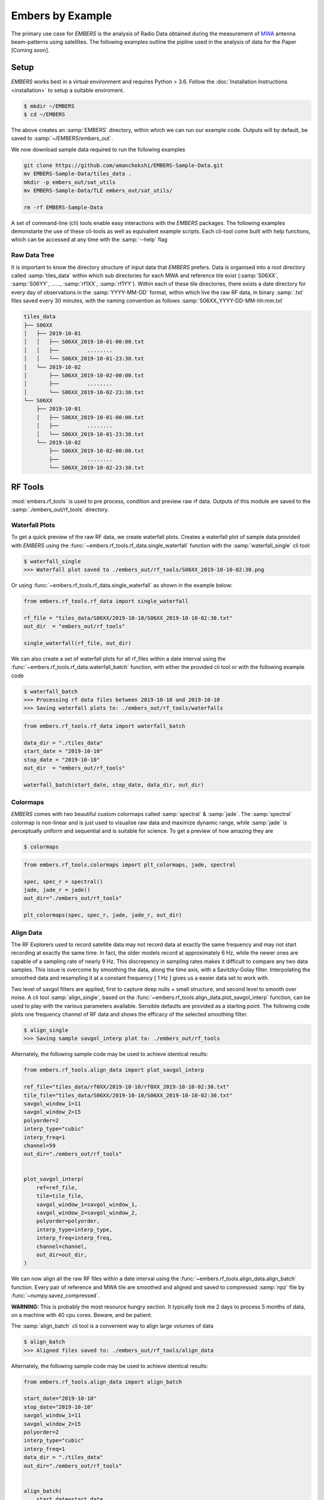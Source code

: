 
===================
 Embers by Example
===================

The primary use case for *EMBERS* is the analysis of Radio Data obtained during the measurement of `MWA <https://www.mwatelescope.org/>`_ antenna beam-patterns
using satellites. The following examples outline the pipline used in the analysis of data for the Paper [Coming soon].

Setup
-----
*EMBERS* works best in a virtual environment and requires Python > 3.6. Follow the :doc:`Installation Instructions <installation>` to setup a suitable enviroment.

.. code-block::

    $ mkdir ~/EMBERS
    $ cd ~/EMBERS

The above creates an :samp:`EMBERS` directory, within which we can run our example code. Outputs will by default, be saved to :samp:`~/EMBERS/embers_out`.

We now download sample data required to run the following examples

.. code-block::

    git clone https://github.com/amanchokshi/EMBERS-Sample-Data.git
    mv EMBERS-Sample-Data/tiles_data .
    mkdir -p embers_out/sat_utils
    mv EMBERS-Sample-Data/TLE embers_out/sat_utils/

    rm -rf EMBERS-Sample-Data


A set of command-line (cli) tools enable easy interactions with the *EMBERS* packages. The following examples demonstarte the use of these cli-tools as well as
equivalent example scripts. Each cli-tool come built with help functions, which can be accessed at any time with the :samp:`--help` flag


Raw Data Tree
^^^^^^^^^^^^^
It is important to know the directory structure of input data that *EMBERS* prefers. Data is organised into a root directory called :samp:`tiles_data` within which
sub directories for each MWA and reference tile exist (:samp:`S06XX`, :samp:`S06YY`, ......, :samp:`rf1XX`, :samp:`rf1YY`). Within each of these tile directories,
there exists a date directory for every day of observations in the :samp:`YYYY-MM-DD` format, within which live the raw RF data, in binary :samp:`.txt` files
saved every 30 minutes, with the naming convention as follows :samp:`S06XX_YYYY-DD-MM-hh:mm.txt`

.. code-block::

    tiles_data
    ├── S06XX
    │   ├── 2019-10-01
    │   │   ├── S06XX_2019-10-01-00:00.txt
    │   │   ├──         ........
    │   │   └── S06XX_2019-10-01-23:30.txt
    │   └── 2019-10-02
    │       ├── S06XX_2019-10-02-00:00.txt
    │       ├──         ........
    │       └── S06XX_2019-10-02-23:30.txt
    └── S06XX
        ├── 2019-10-01
        │   ├── S06XX_2019-10-01-00:00.txt
        │   ├──         ........
        │   └── S06XX_2019-10-01-23:30.txt
        └── 2019-10-02
            ├── S06XX_2019-10-02-00:00.txt
            ├──         ........
            └── S06XX_2019-10-02-23:30.txt

RF Tools
--------

:mod:`embers.rf_tools` is used to pre process, condition and preview raw rf data. Outputs of this module are saved to the :samp:`./embers_out/rf_tools` directory.

Waterfall Plots
^^^^^^^^^^^^^^^
To get a quick preview of the raw RF data, we create waterfall plots. Creates a waterfall plot of sample data provided with *EMBERS* using
the :func:`~embers.rf_tools.rf_data.single_waterfall` function with the :samp:`waterfall_single` cli tool:

.. code-block::

    $ waterfall_single
    >>> Waterfall plot saved to ./embers_out/rf_tools/S06XX_2019-10-10-02:30.png

Or using :func:`~embers.rf_tools.rf_data.single_waterfall` as shown in the example below:

.. code-block:: python

    from embers.rf_tools.rf_data import single_waterfall

    rf_file = "tiles_data/S06XX/2019-10-10/S06XX_2019-10-10-02:30.txt"
    out_dir  = "embers_out/rf_tools"

    single_waterfall(rf_file, out_dir)


.. image:: _static/imgs/waterfall_sample.png
    :width: 100%
    :alt: Waterfall Plot

We can also create a set of waterfall plots for all rf_files within a date interval using the :func:`~embers.rf_tools.rf_data.waterfall_batch` function, with
either the provided cli tool or with the following example code

.. code-block::

    $ waterfall_batch
    >>> Processing rf data files between 2019-10-10 and 2019-10-10
    >>> Saving waterfall plots to: ./embers_out/rf_tools/waterfalls


.. code-block:: python

    from embers.rf_tools.rf_data import waterfall_batch

    data_dir = "./tiles_data"
    start_date = "2019-10-10"
    stop_date = "2019-10-10"
    out_dir  = "embers_out/rf_tools"

    waterfall_batch(start_date, stop_date, data_dir, out_dir)


Colormaps
^^^^^^^^^
*EMBERS* comes with two beautiful custom colormaps called :samp:`spectral` & :samp:`jade`. The :samp:`spectral` colormap is non-linear and is just used to
visualise raw data and maximize dynamic range, while :samp:`jade` is perceptually uniform and sequential and is suitable for science.
To get a preview of how amazing they are

.. code-block::

    $ colormaps

.. code-block:: python

    from embers.rf_tools.colormaps import plt_colormaps, jade, spectral

    spec, spec_r = spectral()
    jade, jade_r = jade()
    out_dir="./embers_out/rf_tools"

    plt_colormaps(spec, spec_r, jade, jade_r, out_dir)

.. image:: _static/imgs/colormaps.png
    :width: 100%
    :alt: EMBERS custom colormaps


Align Data
^^^^^^^^^^

The RF Explorers used to record satellite data may not record data at exactly the same frequency and may not start recording at exactly the same time.
In fact, the older models record at approximately 6 Hz, while the newer ones are capable of a sampling rate of nearly 9 Hz. This discrepency in sampling
rates makes it difficult to compare any two data samples. This issue is overcome by smoothing the data, along the time axis, with a Savitzky-Golay filter.
Interpolating the smoothed data and resampling it at a constant frequency [ 1 Hz ] gives us a easier data set to work with.

Two level of savgol filters are applied, first to capture deep nulls + small structure, and second level to smooth over noise. A cli tool :samp:`align_single`,
based on the :func:`~embers.rf_tools.align_data.plot_savgol_interp` function,
can be used to play with the various parameters available. Sensible defaults are provided as a starting point. The following code plots one frequency channel of
RF data and shows the efficacy of the selected smoothing filter.

.. code-block::

    $ align_single
    >>> Saving sample savgol_interp plot to: ./embers_out/rf_tools


Alternately, the following sample code may be used to achieve identical results:

.. code-block:: python

    from embers.rf_tools.align_data import plot_savgol_interp

    ref_file="tiles_data/rf0XX/2019-10-10/rf0XX_2019-10-10-02:30.txt"
    tile_file="tiles_data/S06XX/2019-10-10/S06XX_2019-10-10-02:30.txt"
    savgol_window_1=11
    savgol_window_2=15
    polyorder=2
    interp_type="cubic"
    interp_freq=1
    channel=59
    out_dir="./embers_out/rf_tools"


    plot_savgol_interp(
        ref=ref_file,
        tile=tile_file,
        savgol_window_1=savgol_window_1,
        savgol_window_2=savgol_window_2,
        polyorder=polyorder,
        interp_type=interp_type,
        interp_freq=interp_freq,
        channel=channel,
        out_dir=out_dir,
    )


.. image:: _static/imgs/align_data.png
    :width: 100%
    :alt: EMBERS custom colormaps

We can now align all the raw RF files within a date interval using the :func:`~embers.rf_tools.align_data.align_batch` function. Every pair of reference and
MWA tile are smoothed and aligned and saved to compressed :samp:`npz` file by :func:`~numpy.savez_compressed`.

**WARNING:** This is probably the most resource hungry section. It typically took me 2 days to process 5 months of data, on a machine with 40 cpu cores. Beware, and be patient.

The :samp:`align_batch` cli tool is a convenient way to align large volumes of data

.. code-block::

    $ align_batch
    >>> Aligned files saved to: ./embers_out/rf_tools/align_data


Alternately, the following sample code may be used to achieve identical results:

.. code-block:: python

    from embers.rf_tools.align_data import align_batch

    start_date="2019-10-10"
    stop_date="2019-10-10"
    savgol_window_1=11
    savgol_window_2=15
    polyorder=2
    interp_type="cubic"
    interp_freq=1
    data_dir = "./tiles_data"
    out_dir="./embers_out/rf_tools"


    align_batch(
        start_date=start_date,
        stop_date=stop_date,
        savgol_window_1=savgol_window_1,
        savgol_window_2=savgol_window_2,
        polyorder=polyorder,
        interp_type=interp_type,
        interp_freq=interp_freq,
        data_dir=data_dir,
        out_dir=out_dir,
    )


Sat Utils
---------
:mod:`embers.sat_utils` is used to compute various satellite orbital parameters. Outputs of this module are saved to the :samp:`./embers_out/sat_utils` directory.

Ephemeris data of satellites active in the 137 - 139 MHz frequency window are available at `Space-Track.org <https://www.space-track.org/>`_ in the form of
TLE files, which can be downloaded. The satellites used in this analysis are the ORBCOMM communication satellites and the NOAA & METEOR weather satellites.

Download Ephemeris
^^^^^^^^^^^^^^^^^^
.. warning::
    To download TLEs from `Space-Track.org <https://www.space-track.org/>`_,
    make an account and obtain login credentials.

Once valid login credentials have been obtained, download tle files with the :func:`~embers.sat_utils.sat_list.download_tle` using the following cli tool

.. code-block::

    $ download_tle --start_date=YYYY-MM-DD --stop_date=YYYY-MM-DD --st_ident=** --st_pass=**

or with the following example script

.. code-block:: python

    from embers.sat_utils.sat_list import download_tle, norad_ids


    start_date = "2019-10-01"
    stop_date = "2019-10-10"
    out_dir = "./embers_out/sat_utils/TLE"
    n_ids = norad_ids()

    # Make account on space-track.org and enter credentials below
    st_ident = "test@user.com"
    st_pass = "*******"

    download_tle(
        start_date,
        stop_date,
        n_ids,
        st_ident=st_ident,
        st_pass=st_pass,
        out_dir=out_dir,
    )



Satellite ephemeris
^^^^^^^^^^^^^^^^^^^
The downloaded TLE files must be parsed and analysed before they make any sense. A python package called :samp:`skyfield` and it's
:class:`~skyfield.sgp4lib.EarthSatellite` class were invaluable for this, enabling
the computation of satellites trajectories over a geographical location (MWA telescope). Sample TLE data can be analysed and a sky coverage plot created with
the :func:`~embers.sat_utils.sat_ephemeris.save_ephem` with either the following cli tool or the equivalent sample code.


.. code-block::

    $ ephem_single
    >>> Saved sky coverage plot of satellite [25417] to ./embers_out/sat_utils/ephem_plots
    >>> Saved ephemeris of satellite [25417] to ./embers_out/sat_utils/ephem_data


.. code-block:: python

    from pathlib import Path
    from embers.sat_utils.sat_ephemeris import save_ephem

    sat="25417"
    tle_dir="./embers_out/sat_utils/TLE"
    cadence = 4
    location = (-26.703319, 116.670815, 337.83)
    out_dir = "./embers_out/sat_utils/"

    status = save_ephem(sat_name, tle_dir, cadence, location, out_dir)
    print(status)


.. image:: _static/imgs/ephem_single.png
    :width: 100%
    :alt: EMBERS custom colormaps

Analysing a batch of TLE files is achieved with the :func:`embers.sat_utils.sat_ephemeris.ephem_batch` function, which converts the TLE files downloaded with
:samp:`download_tle` into satellite ephemeris data: rise time, set time, alt/az arrays at a given time cadence. This is saved to a npz file which will be used
to plot the satellite sky coverage over the geographic location supplied. It can be used with the following cli tool

.. code-block::

    $ ephem_batch
    >>> Saving logs to ./embers_out/sat_utils/ephem_data
    >>> Saving sky coverage plots to ./embers_out/sat_utils/ephem_plots
    >>> Saving ephemeris of satellites to ./embers_out/sat_utils/ephem_data


or with the equivalent example script

.. code-block:: python

    from embers.sat_utils.sat_ephemeris import ephem_batch

    cadence = 4
    out_dir = "./embers_out/sat_utils/"
    tle_dir = "./embers_out/sat_utils/TLE"
    location = (-26.703319, 116.670815, 337.83)

    ephem_batch(tle_dir, cadence, location, out_dir)



Chronological ephemeris
^^^^^^^^^^^^^^^^^^^^^^^
Collate ephemeris data generated above by :samp:`ephem_single` or :samp:`ephem_batch` for multiple satellites and determine all satellites present in each
30 minute observation and what their trajectories at the geographic location. The :func:`~embers.sat_utils.chrono_ephem.save_chrono_ephem` function saves
chronological ephemeris data to json files in :samp:`./embers_out/sat_utils/ephem_chrono`.

Use the following cli tool to collate satellite data

.. code-block::

    $ ephem_chrono
    >>> Saving chronological Ephem files to: ./embers_out/sat_utils/ephem_chrono
    >>> Grab a coffee, this may take more than a couple of minutes!

or the equivalent sample script

.. code-block:: python

    from embers.sat_utils.chrono_ephem import save_chrono_ephem

    time_zone = "Australia/Perth"
    start_date = "2019-10-10"
    stop_date = "2019-10-10"
    interp_type = "cubic"
    interp_freq = 1
    ephem_dir = "./embers_out/sat_utils/ephem_data"
    out_dir = "./embers_out/sat_utils/ephem_chrono"

    save_chrono_ephem(
        time_zone,
        start_date,
        stop_date,
        interp_type,
        interp_freq,
        ephem_dir,
        out_dir,
    )

Satellite Channels
^^^^^^^^^^^^^^^^^^
As access to the ORBCOMM interface box is not readily available, the channels in which each satellite transimits can be determined with a careful analysis of the
RF data and satellite ephemeris. We use reference data to detect satellite channels because it has the best SNR. Pairing a reference RF data file, with it's
corresponding chrono_ephem.json file gives us the satellite expected within each 30 minute observation. Looping over the satellites in the chrono_ephem files,
we identify the temporal region of the rf data where we expect to see its signal. We now use a series of thresholding criteria to help identify the most
probable channel. The following thresholds were used to identify the correct channel:

Noise threshold
...............
A Noise floor of the RF data array is determined by using a standard deviation (σ) -threshold. We define a satellite theshold called :samp:`s`. If a channel of
the RF data array has power exceeding :samp:`s•σ`, it is masked out. By default, σ=1, which means that any channel with power exceeding one std above the median
power are excluded. The median power of the remaining data is called :samp:`μ_noise`. The median absolute deviation (MAD) of the remaining data is called
:samp:`σ_noise`. We now defile a noise floor of the RF data array, based on a noise theshold denoted by :samp:`n`, which defaults to 3.

:samp:`noise floor` = :samp:`μ_noise` + :samp:`n•σ_noise`

Now, any power in the RF data array, exceeding the :samp:`noise floor` is a satellite candidate.

Power threshold
...............
We also expect the peak power of a satellite signal to exceed a certain theshold. By default this is set to :samp:`5 dB` above the :samp:`noise floor`.


Window Occupancy
................
Satellite ephemeris data tells us when we expect to see a satellite in the sky, at a given geographic location. We use this to define a temporal window within
the RF data array, and search for the satellite within it. We look for RF signals, above the :samp:`noise floor`, which occupy more than a given fraction of the
window, and less than 100%. By default the :samp:`window occupancy` is defined as follows, but the lower limit may be changed

:samp:`0.8` ≤ :samp:`window occupancy` ≤ :samp:`1.0`

The analysis discusses above is implemented with the :func:`~embers.sat_utils.sat_channels.batch_window_map` function. Satellite channels can be identified with
the :samp:`sat_channels` cli tool:

.. code-block::

    $ sat_channels
    >>> Window channel maps will be saved to: ./embers_out/sat_utils/sat_channels 

or the sample script below:

.. code-block:: python

    from embers.sat_utils.sat_channels import batch_window_map

    start_date = "2019-10-10"
    stop_date = "2019-10-10"
    ali_dir = "./embers_out/rf_tools/align_data"
    chrono_dir = "./embers_out/sat_utils/ephem_chrono"
    sat_thresh = 1
    noi_thresh = 3
    pow_thresh = 15
    occ_thresh = 0.80
    out_dir = "./embers_out/sat_utils/sat_channels"
    plots = True

    batch_window_map(
        start_date,
        stop_date,
        ali_dir,
        chrono_dir,
        sat_thresh,
        noi_thresh,
        pow_thresh,
        occ_thresh,
        out_dir,
        plots=plots,
    )


In the following waterfall plots, the horizontal highlighted band represents the temporal window, while the vertical highlighted channels represent possible
identified channels. The green vertical channel represents the most probable channel.

.. image:: _static/imgs/41183_waterfall_47.png
    :width: 49%

.. image:: _static/imgs/44387_waterfall_60.png
    :width: 49%

The plots below represent the power in the selected channel, with various thresholds displayed

.. image:: _static/imgs/41183_channel_47_0.89.png
    :width: 49%

.. image:: _static/imgs/44387_channel_60_0.82.png
    :width: 49%

Finally, an ephemeris plot of the trajectories of the two satellites identified

.. image:: _static/imgs/2019-10-01-15:00_ephemeris.png
    :width: 100%


MWA Utils
---------
:mod:`embers.mwa_utils` is used to download and metadata of the `MWA Telescope <http://www.mwatelescope.org/>`_ and compute FEE beam models. Outputs of this
module are saved to :samp:`./embers_out/mwa_utils`. The MWA telescope is electronically pointed using delay-line beam-formers. Metadata regarding the pointing
of the telescope at various times and the health of dipoles that make up the MWA tiles can be obtained from metadata created by the telescope.

MWA Pointings
^^^^^^^^^^^^^
Download MWA metadata and determine the pointings of the telescope during each 30 minute rf observation. Before we download the metadata, we have a couple of
hoops to jump through.

MWA metadata is downloaded in json format, from website. Each webpage can contain a maximum of 200 entries. We need to visit
`ws.mwatelescope.org/metadata/find <http://ws.mwatelescope.org/metadata/find>`_ and determine the number of pages required to download all metadata
within a date interval.

On the site, enter the start and stop date, change the page size to 200 and click search. Note down the number of pages returned by the search.

.. image:: _static/imgs/metadata-1.jpg
    :width: 100%

.. image:: _static/imgs/metadata-2.jpg
    :width: 100%

We now know that we need to download 74 pages of metadata, which can be done using the :func:`~embers.mwa_utils.mwa_pointings.mwa_point_meta` function with
either the following cli tool or the sample script

.. code-block::

    $ mwa_pointings
    >>> Downloading MWA metadata
    >>> Due to download limits, this will take a while
    >>> ETA: Approximately 0H:01M

.. code-block:: python

    from embers.mwa_utils.mwa_pointings import mwa_point_meta

    start_date = "2019-10-09"
    stop_date = "2019-10-11"
    num_pages = 4
    time_thresh = 1
    time_zone = "Australia/Perth"
    rf_dir = "./tiles_data"
    out_dir = "./embers_out/mwa_utils"

    mwa_point_meta(
        start_date, stop_date, num_pages, time_thresh, time_zone, rf_dir, out_dir
    )

This process can take up to a couple of hours due to network limits on frequency of downloads from the MWA servers. A file called obs_pointing.json will be created which
contains all 30 minute observations with more than a 60% majority of time at a single pointing. A histogram showing maximum theoretical integration times per
pointing is created. This limit is often not achieved due to pointings changing during 30 minute observations and equipment malfunctions. By checking to see if
corresponding RF raw data files exist for given observation times, a plot of actual integration time for each tile is generated.

The following plots contain data from ~6 months between 2019-09-12 and 2020-03-16.

.. image:: _static/imgs/pointing_integration.png
   :width: 100%

.. image:: _static/imgs/tiles_pointing_integration.png
   :width: 100%


MWA Dipoles
^^^^^^^^^^^
MWA metadata can also tell us if dipoles in the tiles which have been used are not functional. We can check this using the
:func:`~embers.mwa_utils.mwa_dipoles.mwa_flagged_dipoles` function with the following cli tool or example script

.. code-block::

    $ mwa_dipoles
    >>> Downloading MWA metafits files
    >>> Due to download limits, this will take a while
    >>> ETA: Approximately 0H:06M

.. code-block:: python

    from embers.mwa_utils.mwa_dipoles import mwa_flagged_dipoles

    num_files = 14
    out_dir = "./embers_out/mwa_utils"

    mwa_flagged_dipoles(num_files, out_dir)


.. image:: _static/imgs/flagged_dipoles.png
    :width: 100%

The above figure show us that tile :samp:`S33YY` had its 9th dipole flagged for most of the duration of the observational period.

MWA FEE
^^^^^^^
MWA Fully Embedded Element (FEE) beam models represent the cutting edge of simulated MWA beam models. We generate MWA FEE model healpix maps at the given nside
using the `MWA Primay Beam <https://github.com/MWATelescope/mwa_pb>`_ GitHub repository and the :func:`~embers.mwa_utils.mwa_fee.mwa_fee_model` function, with
the following :samp:`mwa_fee` cli tool of example script

.. code-block::

    $ mwa_fee
    >>> MWA_FEE maps saved to: ./embers_out/mwa_utils


.. code-block:: python

    from embers.mwa_utils.mwa_fee import mwa_fee_model

    # Healpix nside
    nside = 32

    # List of MWA pointings at which to evaluate the beam
    pts = "0, 2, 4, 41"
    pointings = [int(item) for item in pts.split(',')]

    # List of flagged dipoles with indices from 1 to 32
    # 1-16 are dipoles of XX pol while 17-32 are for YY
    # 0 == No flagged dipoles
    fgs = "0"
    flags = [int(item) for item in _args.flags.split(',') if not "0"]

    out_dir = "./embers_out/mwa_utils"

    mwa_fee_model(out_dir, nside, pointings, flags)


.. image:: _static/imgs/mwa_fee_beam_0_XX.png
    :width: 24%

.. image:: _static/imgs/mwa_fee_beam_2_XX.png
    :width: 24%

.. image:: _static/imgs/mwa_fee_beam_4_XX.png
    :width: 24%

.. image:: _static/imgs/mwa_fee_beam_41_XX.png
    :width: 24%

.. image:: _static/imgs/mwa_fee_beam_0_YY.png
    :width: 24%

.. image:: _static/imgs/mwa_fee_beam_0_YY.png
    :width: 24%

.. image:: _static/imgs/mwa_fee_beam_0_YY.png
    :width: 24%

.. image:: _static/imgs/mwa_fee_beam_0_YY.png
    :width: 24%

Tile Maps
---------
There be magic here. We can finally make beam maps of the MWA tiles!

:mod:`embers.tile_maps` is used to create tile maps by aggregating satellite data. Outputs of this module are saved to :samp:`./embers_out/tile_maps`

Ref Models
^^^^^^^^^^
Convert FEKO models on the reference antennas into usable healpix maps using the :func:`~embers.tile_maps.ref_fee_healpix.ref_healpix_save` function.
These maps will later be used to remove effects introduced by satellite beam shapes. Use the :samp:`ref_models` cli tool or the following sample code.

.. code-block::

    $ ref_models

.. code-block:: python

    from embers.tile_maps.ref_fee_healpix import ref_healpix_save

    nside = 32
    out_dir = "embers_out/tile_maps/ref_models"

    ref_healpix_save(_nside, _out_dir)

.. image:: _static/imgs/reproject_dipole_models.png
   :width: 100%


RFE Calibration
^^^^^^^^^^^^^^^
Calibrate non-linear gains of RF Explorers at high powers by comparing satellite rf data to corresponding slices of the MWA FEE model.

It was observed that the RF explorers enter a non-linear gain regime at high input powers, leading to a deficit in recorded power. In this
section we aim to solve for a global gain calibration solution which can be applied to all data recorded by the RF Explorers, recovering the
missing power. This non-linear effects were only observed for RF Explorers connected to the MWA tiles and not the reference antennas.

To first order, we presume that the FEE models of the MWA beam are a good representation of reality. The RF explorers were set to be sensitive to
power in the range of -120 dBm to +5 dBm. We observe a "flattening" of the RF Explorer response when powers exceed -50 dBm. To characterise this
we compute a MWA beam slice, for every satellite pass, using eq (1) from the paper.

:samp:`MWA` = (:samp:`tile`/:samp:`ref`)•:samp:`ref_fee`

The MWA beam profile is the ratio of tile and reference power, multiplied by the reference FEE model. The MWA beam profile is then scaled back down
to the power of the original tile data, using a single multiplicative gain factor, determined using a chi-squared minimization. We now compare the
scaled mwa slice to a corresponding slice of the MWA FEE beam model. This tells us where there is missing power. We record the observed power and
the residual power between the scaled MWA slice and the FEE model. By repeatings this process for all satellite passes observed, we build up a
distribution of residual power, which can be fit by a low order polymonial. This polynomial is the global calibration solution of the non-linear
RF Explorer gain, which can be applied to data in the next step.

.. code-block::

    $ rfe_calibration --start_date=YYYY-MM-DD --stop_date=YYYY-MM-DD

The following plot represents RF Explorer gain calibration using 6 months of data

.. image:: _static/imgs/rfe_gain_fit.png
   :width: 100%

Tile Maps
^^^^^^^^^
Batch process satellite RF data to create MWA beam maps and intermediate plots.

As in the previous section, satellite data is gridded onto a healpix map based on ephemeris trajectories in the sky. The data from the MWA tiles is corrected
using the RF Explorer gain calibration solution formed in the perevious section. A couple of different types of data products are created.

.. code-block::

    $ tile_maps --start_date=YYYY-MM-DD --stip_date=YYYY-MM-DD --plots=True

Tile Maps Raw
.............
For each satellite pass recorded by the MWA tiles and reference antennas, apply equation (1) from the beam paper to remove
satellite beam effect and calculate a resultant cross-sectional slice of the MWA beam. Using satellite ephemeris data, project
this beam slice onto a healpix map. This function also applies RFE gain correction using the gain solution created by
:func:`~embers.tile_maps.tile_maps.rfe_collate_cali`. The resulting healpix map is saved to a :samp:`.npz` file in
with the data structured in nested dictionaries, which have the following structure.

.. code-block::

    map*.npz
    ├── mwa_map
    │   └── pointings
    │       └── satellites
    │           └── healpix maps
    ├── ref_map
    │   └── pointings
    │       └── satellites
    │           └── healpix maps
    ├── tile_map
    │   └── pointings
    │       └── satellites
    │           └── healpix maps
    └── time_map
        └── pointings
            └── satellites
                └── healpix maps

The highest level dictionary contains normalized mwa, reference, tile and time maps. Within each of these, there are dictionaries
for each of the telescope pointings:0, 2, 4, 41. Within which there are dictionaries for each satellite norad ID, which contain
a healpix map of data from one satellite, in one pointing. This structure may seem complicated, but is very useful for diagnostic
purposes, and determining where errors in the final tile maps come from. The time maps contain the times of every data point added
to the above maps.

Sat Plots
.........
Using the raw tile maps generated above, we can plot sky coverage maps for each of the 72 satellites used. This proccess was extremely useful in showing us
that most of the 72 selected satellites are out of the frequnecy window of this experiment. This is seen by extremely sparce sky coverage for satellite data
collected over the course of 6 months, which strongly suggests that the few passes identifies in these sparce satellite maps must be misidentifications
at the :samp:`satellite channels` stage of processing. We use these maps to select 18 good satellites which have excellent sky coverage.

.. image:: _static/imgs/25984_0_passes.png
   :width: 32%

.. image:: _static/imgs/40086_0_passes.png
   :width: 32%

.. image:: _static/imgs/44387_0_passes.png
   :width: 32%

For further processing, we restrict our maps to data from the 18 good satellite, which significantly improves the quality of the beam maps by excluding spurious
misidentified signals.

We also plot profiles of each satellite pass to see how effective the RF Explorer gain calibration is and also implement a p-value goodness of fit test, which
is used to filter out the last couple of bad signals which have persisted. This filter is set to a very conservative value, only rejecting satellite passes which
are completely different from corresponding slices of the MWA FEE beam.

.. image:: _static/imgs/2019-10-02-16:00_41189_52_channel.png
   :width: 49%

.. image:: _static/imgs/2019-10-03-10:00_41187_25_channel.png
   :width: 49%

.. image:: _static/imgs/2019-10-02-16:00_41189.png
   :width: 49%

.. image:: _static/imgs/2019-10-03-10:00_41187.png
   :width: 49%

The upper two pannels show the tile and reference RF power profiles for two satellite passes. The latter two panels display the raw tile data in green, with the
blue data indicating RF gain corrected tile data. The crimson data is a corresponding slice of the MWA FEE model, and shows good agreement with the corrected (blue)
tile data.

Tile Maps Clean
...............
We now form clean MWA beam maps at all four pointings (0, 2, 4, 41), using the 18 good satellites. The first row of images are MWA beam maps, the
second row are satellite pass counts in each pixel while the third row are errors on each pixel.

.. image:: _static/imgs/S07XX_rf0XX_0_clean_map.png
    :width: 24%

.. image:: _static/imgs/S07XX_rf0XX_2_clean_map.png
    :width: 24%

.. image:: _static/imgs/S07XX_rf0XX_4_clean_map.png
    :width: 24%

.. image:: _static/imgs/S07XX_rf0XX_41_clean_map.png
    :width: 24%

.. image:: _static/imgs/S07XX_rf0XX_0_clean_map_counts.png
    :width: 24%

.. image:: _static/imgs/S07XX_rf0XX_2_clean_map_counts.png
    :width: 24%

.. image:: _static/imgs/S07XX_rf0XX_4_clean_map_counts.png
    :width: 24%

.. image:: _static/imgs/S07XX_rf0XX_41_clean_map_counts.png
    :width: 24%

.. image:: _static/imgs/S07XX_rf0XX_0_clean_map_errors.png
    :width: 24%

.. image:: _static/imgs/S07XX_rf0XX_2_clean_map_errors.png
    :width: 24%

.. image:: _static/imgs/S07XX_rf0XX_4_clean_map_errors.png
    :width: 24%

.. image:: _static/imgs/S07XX_rf0XX_41_clean_map_errors.png
    :width: 24%

Null Test
^^^^^^^^^
The two reference antennas provide the ability to perform a null test, in which we compare the performance of each refrerence antenna against each other.

.. code-block::

    $ null_test

The first two rows represent slices of the measured reference beam pattern, compared to the FEKO reference beam model. The last row compares corresponding
slices of two reference maps against each other.

.. image:: _static/imgs/null_test.jpg
   :width: 100%

Compare Beams
^^^^^^^^^^^^^
Compare measured MWA beam maps created above, with MWA FEE models

.. code-block::

    $ compare_beams

.. image:: _static/imgs/S07XX_rf0XX_0_beam_slices.png
   :width: 49%

.. image:: _static/imgs/S07XX_rf0XX_2_beam_slices.png
   :width: 49%

.. image:: _static/imgs/S07XX_rf0XX_4_beam_slices.png
   :width: 49%

.. image:: _static/imgs/S07XX_rf0XX_41_beam_slices.png
   :width: 49%
